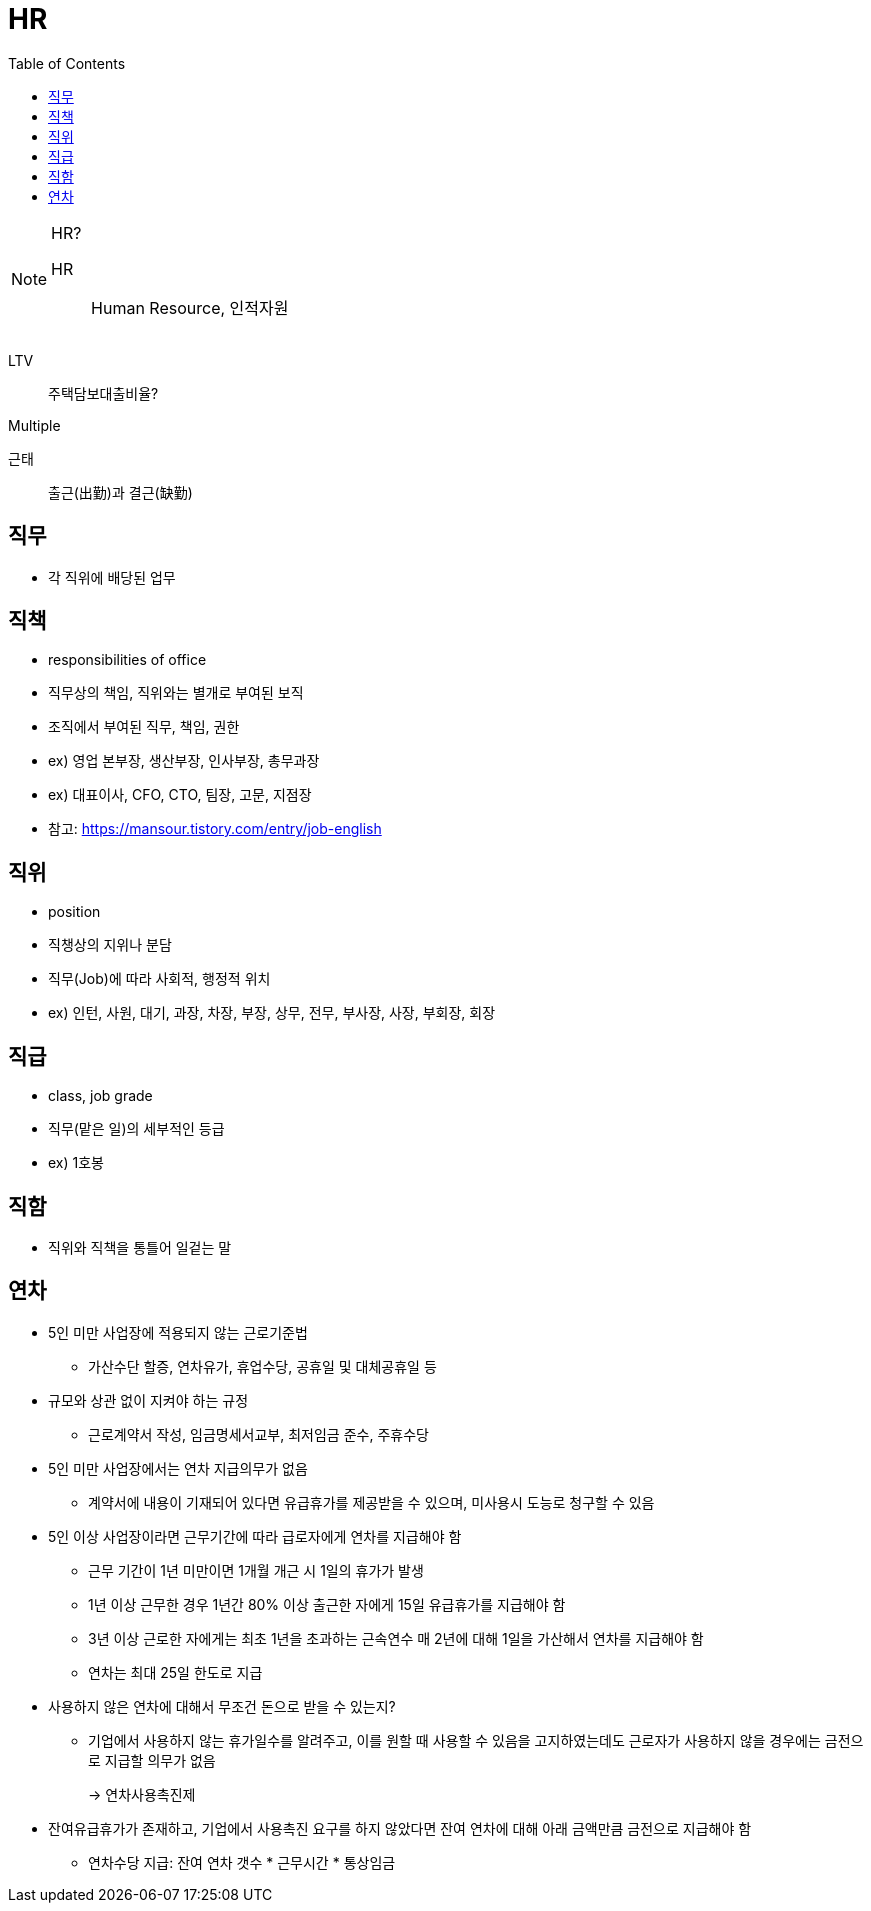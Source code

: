 = HR
:toc: left

[NOTE]
.HR?
====
HR:: Human Resource, 인적자원
====

LTV:: 주택담보대출비율?

Multiple

근태:: 출근(出勤)과 결근(缺勤)


== 직무

* 각 직위에 배당된 업무

== 직책

* responsibilities of office
* 직무상의 책임, 직위와는 별개로 부여된 보직
* 조직에서 부여된 직무, 책임, 권한
* ex) 영업 본부장, 생산부장, 인사부장, 총무과장
* ex) 대표이사, CFO, CTO, 팀장, 고문, 지점장
* 참고: https://mansour.tistory.com/entry/job-english

== 직위

* position
* 직챙상의 지위나 분담
* 직무(Job)에 따라 사회적, 행정적 위치
* ex) 인턴, 사원, 대기, 과장, 차장, 부장, 상무, 전무, 부사장, 사장, 부회장, 회장

== 직급

* class, job grade
* 직무(맡은 일)의 세부적인 등급
* ex) 1호봉

== 직함

* 직위와 직책을 통틀어 일겉는 말

== 연차

* 5인 미만 사업장에 적용되지 않는 근로기준법
** 가산수단 할증, 연차유가, 휴업수당, 공휴일 및 대체공휴일 등
* 규모와 상관 없이 지켜야 하는 규정
** 근로계약서 작성, 임금명세서교부, 최저임금 준수, 주휴수당
* 5인 미만 사업장에서는 연차 지급의무가 없음
** 계약서에 내용이 기재되어 있다면 유급휴가를 제공받을 수 있으며, 미사용시 도능로 청구할 수 있음
* 5인 이상 사업장이라면 근무기간에 따라 급로자에게 연차를 지급해야 함
** 근무 기간이 1년 미만이면 1개월 개근 시 1일의 휴가가 발생
** 1년 이상 근무한 경우 1년간 80% 이상 출근한 자에게 15일 유급휴가를 지급해야 함
** 3년 이상 근로한 자에게는 최초 1년을 초과하는 근속연수 매 2년에 대해 1일을 가산해서 연차를 지급해야 함
** 연차는 최대 25일 한도로 지급
* 사용하지 않은 연차에 대해서 무조건 돈으로 받을 수 있는지?
** 기업에서 사용하지 않는 휴가일수를 알려주고, 이를 원할 때 사용할 수 있음을 고지하였는데도 근로자가 사용하지 않을 경우에는 금전으로 지급할 의무가 없음
+
→ 연차사용촉진제
* 잔여유급휴가가 존재하고, 기업에서 사용촉진 요구를 하지 않았다면 잔여 연차에 대해 아래 금액만큼 금전으로 지급해야 함
** 연차수당 지급: 잔여 연차 갯수 * 근무시간 * 통상임금
